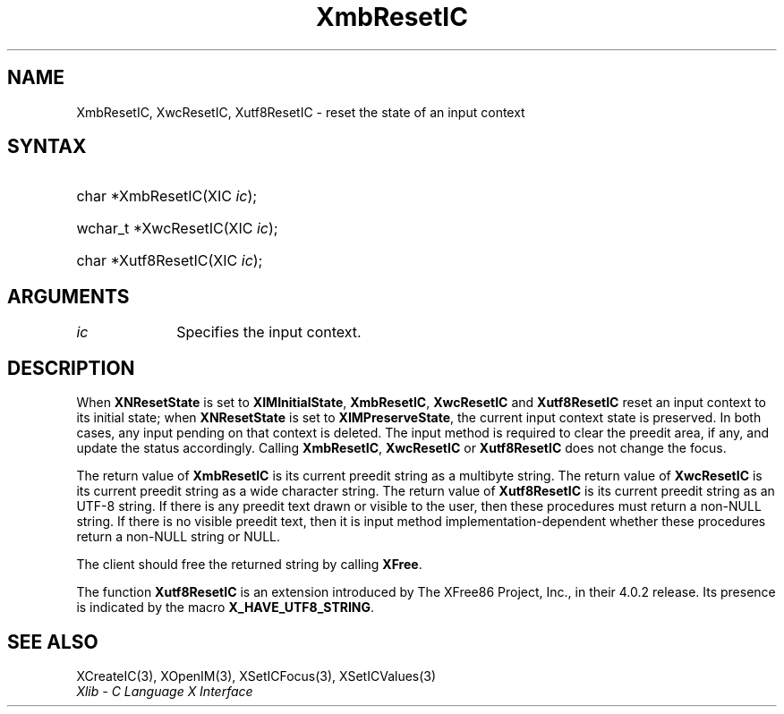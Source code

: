 .\" Copyright \(co 1985, 1986, 1987, 1988, 1989, 1990, 1991, 1994, 1996 X Consortium
.\" Copyright \(co 2000  The XFree86 Project, Inc.
.\"
.\" Permission is hereby granted, free of charge, to any person obtaining
.\" a copy of this software and associated documentation files (the
.\" "Software"), to deal in the Software without restriction, including
.\" without limitation the rights to use, copy, modify, merge, publish,
.\" distribute, sublicense, and/or sell copies of the Software, and to
.\" permit persons to whom the Software is furnished to do so, subject to
.\" the following conditions:
.\"
.\" The above copyright notice and this permission notice shall be included
.\" in all copies or substantial portions of the Software.
.\"
.\" THE SOFTWARE IS PROVIDED "AS IS", WITHOUT WARRANTY OF ANY KIND, EXPRESS
.\" OR IMPLIED, INCLUDING BUT NOT LIMITED TO THE WARRANTIES OF
.\" MERCHANTABILITY, FITNESS FOR A PARTICULAR PURPOSE AND NONINFRINGEMENT.
.\" IN NO EVENT SHALL THE X CONSORTIUM BE LIABLE FOR ANY CLAIM, DAMAGES OR
.\" OTHER LIABILITY, WHETHER IN AN ACTION OF CONTRACT, TORT OR OTHERWISE,
.\" ARISING FROM, OUT OF OR IN CONNECTION WITH THE SOFTWARE OR THE USE OR
.\" OTHER DEALINGS IN THE SOFTWARE.
.\"
.\" Except as contained in this notice, the name of the X Consortium shall
.\" not be used in advertising or otherwise to promote the sale, use or
.\" other dealings in this Software without prior written authorization
.\" from the X Consortium.
.\"
.\" Copyright \(co 1985, 1986, 1987, 1988, 1989, 1990, 1991 by
.\" Digital Equipment Corporation
.\"
.\" Portions Copyright \(co 1990, 1991 by
.\" Tektronix, Inc.
.\"
.\" Permission to use, copy, modify and distribute this documentation for
.\" any purpose and without fee is hereby granted, provided that the above
.\" copyright notice appears in all copies and that both that copyright notice
.\" and this permission notice appear in all copies, and that the names of
.\" Digital and Tektronix not be used in in advertising or publicity pertaining
.\" to this documentation without specific, written prior permission.
.\" Digital and Tektronix makes no representations about the suitability
.\" of this documentation for any purpose.
.\" It is provided "as is" without express or implied warranty.
.\"
.\"
.ds xT X Toolkit Intrinsics \- C Language Interface
.ds xW Athena X Widgets \- C Language X Toolkit Interface
.ds xL Xlib \- C Language X Interface
.ds xC Inter-Client Communication Conventions Manual
.TH XmbResetIC 3 "libX11 1.8.6" "X Version 11" "XLIB FUNCTIONS"
.SH NAME
XmbResetIC, XwcResetIC, Xutf8ResetIC \- reset the state of an input context
.SH SYNTAX
.HP
char *XmbResetIC\^(\^XIC \fIic\fP\^);
.HP
wchar_t *XwcResetIC\^(\^XIC \fIic\fP\^);
.HP
char *Xutf8ResetIC\^(\^XIC \fIic\fP\^);
.SH ARGUMENTS
.IP \fIic\fP 1i
Specifies the input context.
.SH DESCRIPTION
When
.B XNResetState
is set to
.BR XIMInitialState ,
.BR XmbResetIC ,
.B XwcResetIC
and
.B Xutf8ResetIC
reset an input context to its initial state;
when
.B XNResetState
is set to
.BR XIMPreserveState ,
the current input context state is preserved.
In both cases, any input pending on that context is deleted.
The input method is required to clear the preedit area, if any,
and update the status accordingly.
Calling
.BR XmbResetIC ,
.B XwcResetIC
or
.B Xutf8ResetIC
does not change the focus.
.LP
The return value of
.B XmbResetIC
is its current preedit string as a multibyte string.
The return value of
.B XwcResetIC
is its current preedit string as a wide character string.
The return value of
.B Xutf8ResetIC
is its current preedit string as an UTF-8 string.
If there is any preedit text drawn or visible to the user,
then these procedures must return a non-NULL string.
If there is no visible preedit text,
then it is input method implementation-dependent
whether these procedures return a non-NULL string or NULL.
.LP
The client should free the returned string by calling
.BR XFree .
.LP
The function
.B Xutf8ResetIC
is an extension introduced by The XFree86 Project, Inc., in their 4.0.2
release.
Its presence is
indicated by the macro
.BR X_HAVE_UTF8_STRING .
.SH "SEE ALSO"
XCreateIC(3),
XOpenIM(3),
XSetICFocus(3),
XSetICValues(3)
.br
\fI\*(xL\fP
